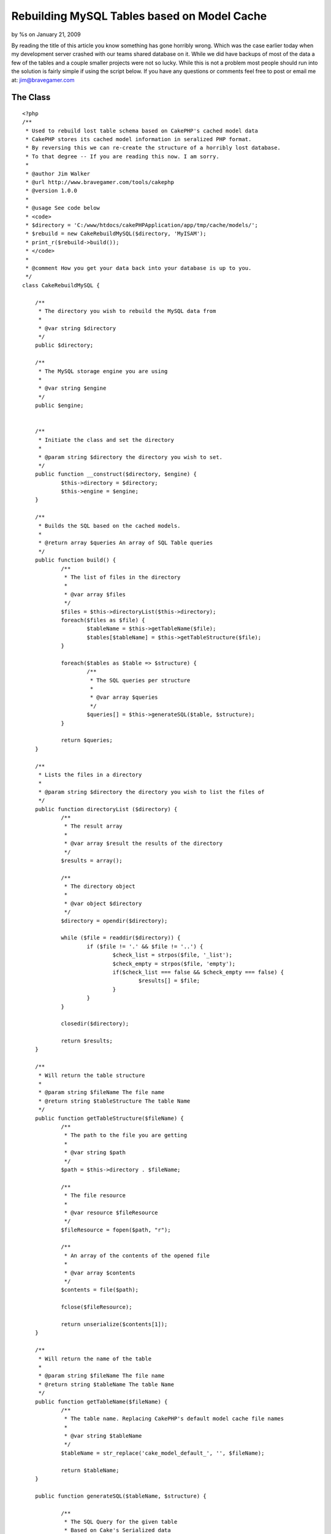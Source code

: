 Rebuilding MySQL Tables based on Model Cache
============================================

by %s on January 21, 2009

By reading the title of this article you know something has gone
horribly wrong. Which was the case earlier today when my development
server crashed with our teams shared database on it. While we did have
backups of most of the data a few of the tables and a couple smaller
projects were not so lucky.
While this is not a problem most people should run into the solution
is fairly simple if using the script below. If you have any questions
or comments feel free to post or email me at: `jim@bravegamer.com`_

The Class
~~~~~~~~~

::

    
    <?php
    /**
     * Used to rebuild lost table schema based on CakePHP's cached model data
     * CakePHP stores its cached model information in seralized PHP format.
     * By reversing this we can re-create the structure of a horribly lost database.
     * To that degree -- If you are reading this now. I am sorry.
     *
     * @author Jim Walker
     * @url http://www.bravegamer.com/tools/cakephp
     * @version 1.0.0
     * 
     * @usage See code below
     * <code>
     * $directory = 'C:/www/htdocs/cakePHPApplication/app/tmp/cache/models/';
     * $rebuild = new CakeRebuildMySQL($directory, 'MyISAM');
     * print_r($rebuild->build());
     * </code>
     *
     * @comment How you get your data back into your database is up to you.
     */
    class CakeRebuildMySQL {
    
    	/**
    	 * The directory you wish to rebuild the MySQL data from
    	 *
    	 * @var string $directory
    	 */
    	public $directory;
    	
    	/**
    	 * The MySQL storage engine you are using
    	 *
    	 * @var string $engine
    	 */
    	public $engine;
    
    	
    	/**
    	 * Initiate the class and set the directory
    	 *
    	 * @param string $directory the directory you wish to set.
    	 */
    	public function __construct($directory, $engine) {
    		$this->directory = $directory;
    		$this->engine = $engine;
    	}
    	
    	/**
    	 * Builds the SQL based on the cached models.
    	 *
    	 * @return array $queries An array of SQL Table queries
    	 */
    	public function build() {
    		/**
    		 * The list of files in the directory
    		 *
    		 * @var array $files
    		 */
    		$files = $this->directoryList($this->directory);
    		foreach($files as $file) {
    			$tableName = $this->getTableName($file);
    			$tables[$tableName] = $this->getTableStructure($file);
    		}
    		
    		foreach($tables as $table => $structure) {
    			/**
    			 * The SQL queries per structure
    			 *
    			 * @var array $queries
    			 */
    			$queries[] = $this->generateSQL($table, $structure);
    		}
    		
    		return $queries;
    	}
    	
    	/**
    	 * Lists the files in a directory
    	 * 
    	 * @param string $directory the directory you wish to list the files of
    	 */
    	public function directoryList ($directory) {
    		/**
    		 * The result array
    		 *
    		 * @var array $result the results of the directory
    		 */
    		$results = array();
    		
    		/**
    		 * The directory object
    		 *
    		 * @var object $directory
    		 */
    		$directory = opendir($directory);
    
    		while ($file = readdir($directory)) {
    			if ($file != '.' && $file != '..') {
    				$check_list = strpos($file, '_list');
    				$check_empty = strpos($file, 'empty');
    				if($check_list === false && $check_empty === false) {
    					$results[] = $file;
    				}
    			}
    		}
    		
    		closedir($directory);
    
    		return $results;
    	}
    	
    	/**
    	 * Will return the table structure
    	 *
    	 * @param string $fileName The file name
    	 * @return string $tableStructure The table Name
    	 */
    	public function getTableStructure($fileName) {
    		/**
    		 * The path to the file you are getting
    		 *
    		 * @var string $path
    		 */
    		$path = $this->directory . $fileName;
    		
    		/**
    		 * The file resource 
    		 *
    		 * @var resource $fileResource
    		 */
    		$fileResource = fopen($path, "r");
    		
    		/**
    		 * An array of the contents of the opened file
    		 *
    		 * @var array $contents
    		 */
    		$contents = file($path);
    		
    		fclose($fileResource);
    		
    		return unserialize($contents[1]);
    	}
    	
    	/**
    	 * Will return the name of the table
    	 *
    	 * @param string $fileName The file name
    	 * @return string $tableName The table Name
    	 */
    	public function getTableName($fileName) {
    		/**
    		 * The table name. Replacing CakePHP's default model cache file names
    		 *
    		 * @var string $tableName
    		 */
    		$tableName = str_replace('cake_model_default_', '', $fileName);
    		
    		return $tableName;
    	}
    	
    	public function generateSQL($tableName, $structure) {
    		
    		/**
    		 * The SQL Query for the given table
    		 * Based on Cake's Serialized data
    		 *
    		 * @var string $query
    		 */
    		$query = 'CREATE TABLE IF NOT EXISTS `' .$tableName . '` (' . "\n";
    		
    		/**
    		 * The total number of fields in the table
    		 *
    		 * @var int $totalFields
    		 */
    		$totalFields = count($structure);
    		
    		/**
    		 * The count of what Field ID we are on
    		 *
    		 * @var int $fieldCoun
    		 */
    		$fieldCount = 1;
    		
    		foreach($structure as $field => $data) {
    			/**
    			 * What data types we want to replace from the seralized data
    			 *
    			 * @var array $replace
    			 */
    			$replace = array('integer', 'string');
    			
    			/**
    			 * What we want to replace it with.
    			 *
    			 * @var array $replace
    			 */
    			$replacements = array('int', 'varchar');
    			
    			/**
    			 * Replace the datatype to match MySQL
    			 *
    			 * @var string $data['type']
    			 */
    			$data['type'] = str_replace($replace, $replacements, $data['type']);
    			
    			$query .= '`' . $field . '` ' . $data['type'];
    			
    			/**
    			 * Check to see if the data type is an enum.
    			 *
    			 * @var bool $check
    			 */
    			$check = strpos($data['type'], 'enum');
    			
    			if(!empty($data['length']) && $check === false) {
    				$query .= '('.$data['length'].')';
    			}
    			
    			$query .= ' NOT NULL';
    			
    			if($data['key'] == 'primary' && $data['type'] == 'int') {
    				$query .= ' auto_increment PRIMARY KEY';
    			}
    			
    			if(!empty($data['default'])) {
    				$query .= ' default \'' . $data['default'] . '\'';
    			}
    			
    			if($fieldCount < $totalFields) {
    				$query .= ',';
    			}
    			
    			$query .= "\n";
    			
    			$fieldCount++;
    		
    		}
    		
    		$query .= ') ENGINE=' . $this->engine . ' ;' . "\n\n";
    		
    		return $query;
    	}
    	
    }
    
    ?>



Usage
~~~~~
Usage is fairly simple:

::

    
    <?php
        include_once('CakeRebuildMySQL.php');
        $directory = 'C:/www/htdocs/cakePHPApplication/app/tmp/cache/models/';
        $rebuild = new CakeRebuildMySQL($directory, 'MyISAM');
        $queries = $rebuild->build();
        foreach($queries as $query) {
           //Your Query here.
        }
    ?>



.. _jim@bravegamer.com: mailto:jim@bravegamer.com=jim@bravegamer.com
.. meta::
    :title: Rebuilding MySQL Tables based on Model Cache
    :description: CakePHP Article related to sql,model,mysql,cache,recovery,General Interest
    :keywords: sql,model,mysql,cache,recovery,General Interest
    :copyright: Copyright 2009 
    :category: general_interest


